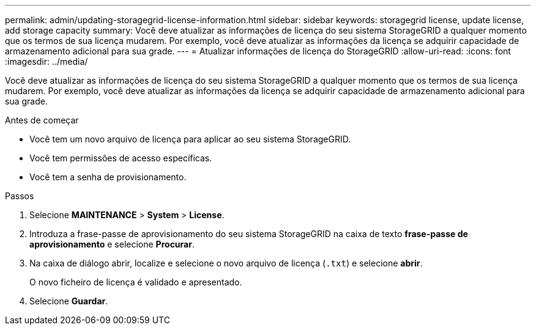 ---
permalink: admin/updating-storagegrid-license-information.html 
sidebar: sidebar 
keywords: storagegrid license, update license, add storage capacity 
summary: Você deve atualizar as informações de licença do seu sistema StorageGRID a qualquer momento que os termos de sua licença mudarem. Por exemplo, você deve atualizar as informações da licença se adquirir capacidade de armazenamento adicional para sua grade. 
---
= Atualizar informações de licença do StorageGRID
:allow-uri-read: 
:icons: font
:imagesdir: ../media/


[role="lead"]
Você deve atualizar as informações de licença do seu sistema StorageGRID a qualquer momento que os termos de sua licença mudarem. Por exemplo, você deve atualizar as informações da licença se adquirir capacidade de armazenamento adicional para sua grade.

.Antes de começar
* Você tem um novo arquivo de licença para aplicar ao seu sistema StorageGRID.
* Você tem permissões de acesso específicas.
* Você tem a senha de provisionamento.


.Passos
. Selecione *MAINTENANCE* > *System* > *License*.
. Introduza a frase-passe de aprovisionamento do seu sistema StorageGRID na caixa de texto *frase-passe de aprovisionamento* e selecione *Procurar*.
. Na caixa de diálogo abrir, localize e selecione o novo arquivo de licença (`.txt`) e selecione *abrir*.
+
O novo ficheiro de licença é validado e apresentado.

. Selecione *Guardar*.

